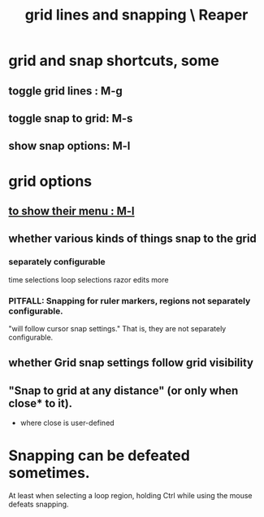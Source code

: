 :PROPERTIES:
:ID:       81e5b0e2-3f7f-45db-bd00-f812e6bf5906
:ROAM_ALIASES: "snapping and grid lines \ Reaper"
:END:
#+title: grid lines and snapping \ Reaper
* grid and snap shortcuts, some
  :PROPERTIES:
  :ID:       936db8cf-4d63-4b5e-869b-516466082bcc
  :END:
** toggle grid lines : M-g
** toggle snap to grid: M-s
** show snap options: M-l
   :PROPERTIES:
   :ID:       25624515-45b0-4f77-a8fc-18d30cde5abe
   :END:
* grid options
** [[id:25624515-45b0-4f77-a8fc-18d30cde5abe][to show their menu : M-l]]
** whether various kinds of things snap to the grid
*** separately configurable
    time selections
    loop selections
    razor edits
    more
*** PITFALL: Snapping for ruler markers, regions not separately configurable.
    :PROPERTIES:
    :ID:       b7d01932-b36f-4436-9581-61a364e645a6
    :END:
    "will follow cursor snap settings."
    That is, they are not separately configurable.
** whether Grid snap settings follow grid visibility
** "Snap to grid at any distance" (or only when close* to it).
   * where close is user-defined
* Snapping can be defeated sometimes.
  At least when selecting a loop region,
  holding Ctrl while using the mouse defeats snapping.
